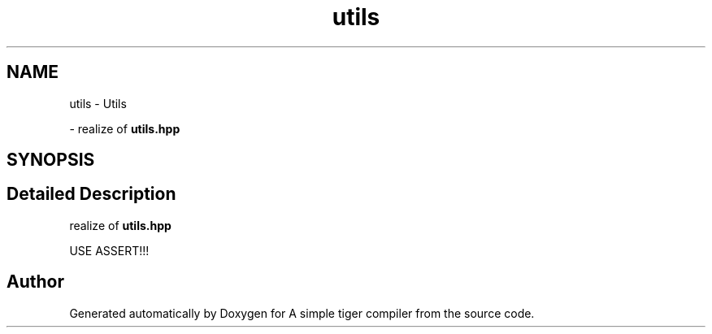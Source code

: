 .TH "utils" 3 "A simple tiger compiler" \" -*- nroff -*-
.ad l
.nh
.SH NAME
utils \- Utils
.PP
 \- realize of \fButils\&.hpp\fP  

.SH SYNOPSIS
.br
.PP
.SH "Detailed Description"
.PP 
realize of \fButils\&.hpp\fP 

USE ASSERT!!! 
.SH "Author"
.PP 
Generated automatically by Doxygen for A simple tiger compiler from the source code\&.
